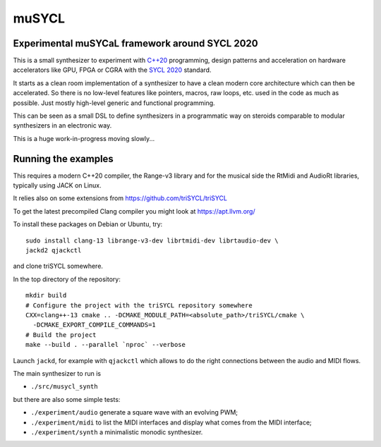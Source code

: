muSYCL
======

Experimental muSYCaL framework around SYCL 2020
-----------------------------------------------

This is a small synthesizer to experiment with `C++20
<https://isocpp.org/>`_ programming, design patterns and acceleration
on hardware accelerators like GPU, FPGA or CGRA with the `SYCL 2020
<https://www.khronos.org/sycl/>`_ standard.

It starts as a clean room implementation of a synthesizer to have a
clean modern core architecture which can then be accelerated. So there
is no low-level features like pointers, macros, raw loops, etc. used
in the code as much as possible. Just mostly high-level generic and
functional programming.

This can be seen as a small DSL to define synthesizers in a
programmatic way on steroids comparable to modular synthesizers in an
electronic way.

This is a huge work-in-progress moving slowly...

Running the examples
--------------------

This requires a modern C++20 compiler, the Range-v3 library and for
the musical side the RtMidi and AudioRt libraries, typically using
JACK on Linux.

It relies also on some extensions from
https://github.com/triSYCL/triSYCL

To get the latest precompiled  Clang compiler you might look at
https://apt.llvm.org/

To install these packages on Debian or Ubuntu, try::

  sudo install clang-13 librange-v3-dev librtmidi-dev librtaudio-dev \
  jackd2 qjackctl

and clone triSYCL somewhere.

In the top directory of the repository::

  mkdir build
  # Configure the project with the triSYCL repository somewhere
  CXX=clang++-13 cmake .. -DCMAKE_MODULE_PATH=<absolute_path>/triSYCL/cmake \
    -DCMAKE_EXPORT_COMPILE_COMMANDS=1
  # Build the project
  make --build . --parallel `nproc` --verbose

Launch ``jackd``, for example with ``qjackctl`` which allows to do the
right connections between the audio and MIDI flows.

The main synthesizer to run is

- ``./src/musycl_synth``

but there are also some simple tests:

- ``./experiment/audio`` generate a square wave with an evolving PWM;

- ``./experiment/midi`` to list the MIDI interfaces and display what
  comes from the MIDI interface;

- ``./experiment/synth`` a minimalistic monodic synthesizer.
